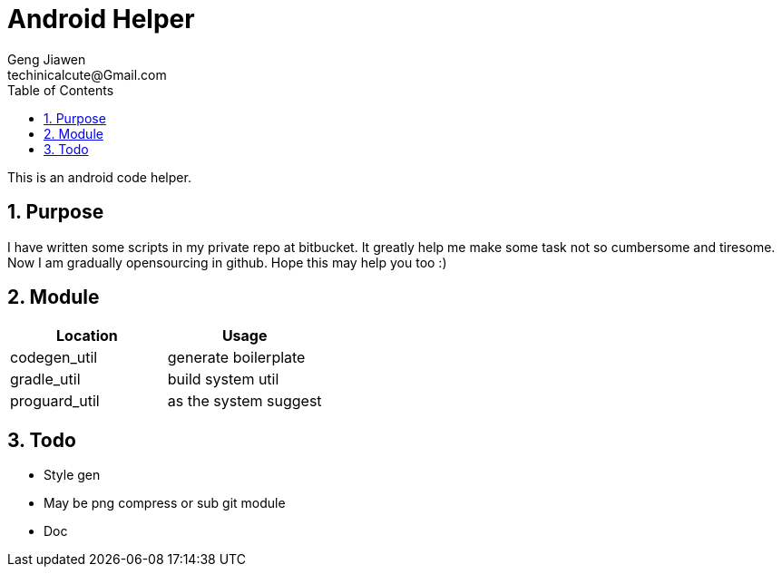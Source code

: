= Android Helper
Geng Jiawen
techinicalcute@Gmail.com
:toc:
:toclevels: 3
:sectnums:
:sectnumlevels: 2
:source-highlighter: hightlightjs

This is an android code helper.

== Purpose
I have written some scripts in my private repo at bitbucket.
It greatly help me make some task not so cumbersome and tiresome.
Now I am gradually opensourcing in github.
Hope this may help you too :)

== Module
,===
Location, Usage

codegen_util, generate boilerplate
gradle_util, build system util
proguard_util, as the system suggest
,===

== Todo
* Style gen
* May be png compress or sub git module
* Doc

